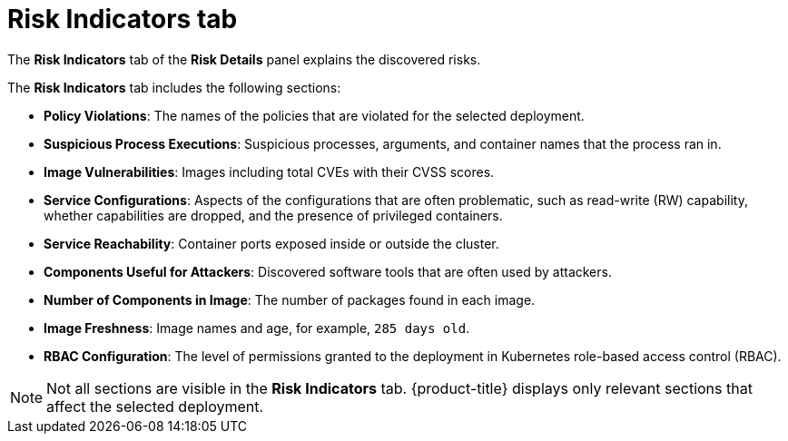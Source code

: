 // Module included in the following assemblies:
//
// * operating/evaluate-security-risks.adoc
:_module-type: CONCEPT
[id="risk-indicators-tab_{context}"]
= Risk Indicators tab

[role="_abstract"]
The *Risk Indicators* tab of the *Risk Details* panel explains the discovered risks.

The *Risk Indicators* tab includes the following sections:

* *Policy Violations*: The names of the policies that are violated for the selected deployment.
* *Suspicious Process Executions*: Suspicious processes, arguments, and container names that the process ran in.
* *Image Vulnerabilities*: Images including total CVEs with their CVSS scores.
* *Service Configurations*: Aspects of the configurations that are often problematic, such as read-write (RW) capability, whether capabilities are dropped, and the presence of privileged containers.
* *Service Reachability*: Container ports exposed inside or outside the cluster.
* *Components Useful for Attackers*: Discovered software tools that are often used by attackers.
* *Number of Components in Image*: The number of packages found in each image.
* *Image Freshness*: Image names and age, for example, `285 days old`.
* *RBAC Configuration*: The level of permissions granted to the deployment in Kubernetes role-based access control (RBAC).

[NOTE]
====
Not all sections are visible in the *Risk Indicators* tab.
{product-title} displays only relevant sections that affect the selected deployment.
====
